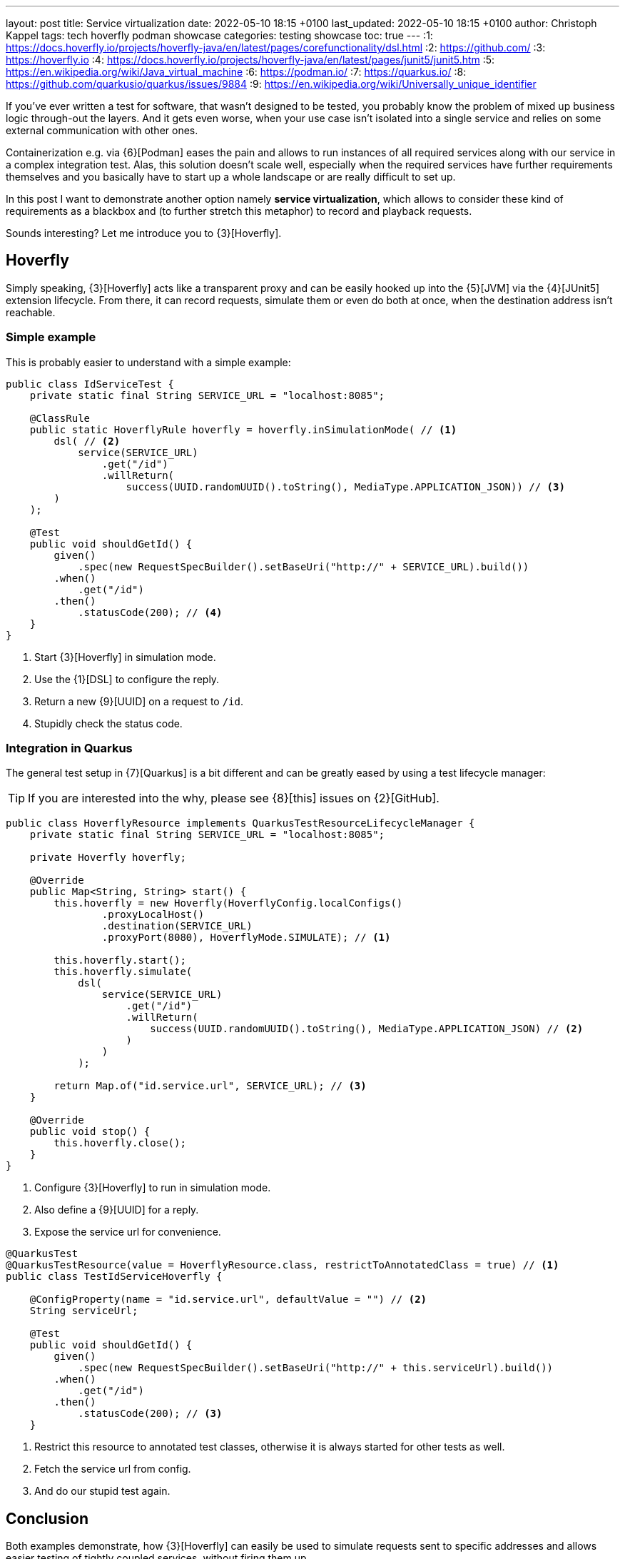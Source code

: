 ---
layout: post
title: Service virtualization
date: 2022-05-10 18:15 +0100
last_updated: 2022-05-10 18:15 +0100
author: Christoph Kappel
tags: tech hoverfly podman showcase
categories: testing showcase
toc: true
---
:1: https://docs.hoverfly.io/projects/hoverfly-java/en/latest/pages/corefunctionality/dsl.html
:2: https://github.com/
:3: https://hoverfly.io
:4: https://docs.hoverfly.io/projects/hoverfly-java/en/latest/pages/junit5/junit5.htm
:5: https://en.wikipedia.org/wiki/Java_virtual_machine
:6: https://podman.io/
:7: https://quarkus.io/
:8: https://github.com/quarkusio/quarkus/issues/9884
:9: https://en.wikipedia.org/wiki/Universally_unique_identifier

If you've ever written a test for software, that wasn't designed to be tested, you probably know
the problem of mixed up business logic through-out the layers.
And it gets even worse, when your use case isn't isolated into a single service and relies on some
external communication with other ones.

Containerization e.g. via {6}[Podman] eases the pain and allows to run instances of all required
services along with our service in a complex integration test.
Alas, this solution doesn't scale well, especially when the required services have further
requirements themselves and you basically have to start up a whole landscape or are really
difficult to set up.

In this post I want to demonstrate another option namely **service virtualization**, which allows
to consider these kind of requirements as a blackbox and (to further stretch this metaphor) to
record and playback requests.

Sounds interesting? Let me introduce you to {3}[Hoverfly].

== Hoverfly

Simply speaking, {3}[Hoverfly] acts like a transparent proxy and can be easily hooked up into the
{5}[JVM] via the {4}[JUnit5] extension lifecycle.
From there, it can record requests, simulate them or even do both at once, when the destination
address isn't reachable.

=== Simple example

This is probably easier to understand with a simple example:

[source,java]
----
public class IdServiceTest {
    private static final String SERVICE_URL = "localhost:8085";

    @ClassRule
    public static HoverflyRule hoverfly = hoverfly.inSimulationMode( // <1>
        dsl( // <2>
            service(SERVICE_URL)
                .get("/id")
                .willReturn(
                    success(UUID.randomUUID().toString(), MediaType.APPLICATION_JSON)) // <3>
        )
    );

    @Test
    public void shouldGetId() {
        given()
            .spec(new RequestSpecBuilder().setBaseUri("http://" + SERVICE_URL).build())
        .when()
            .get("/id")
        .then()
            .statusCode(200); // <4>
    }
}
----
<1> Start {3}[Hoverfly] in simulation mode.
<2> Use the {1}[DSL] to configure the reply.
<3> Return a new {9}[UUID] on a request to `/id`.
<4> Stupidly check the status code.

=== Integration in Quarkus

The general test setup in {7}[Quarkus] is a bit different and can be greatly eased by using a test
lifecycle manager:

TIP: If you are interested into the why, please see {8}[this] issues on {2}[GitHub].

[source,java]
----
public class HoverflyResource implements QuarkusTestResourceLifecycleManager {
    private static final String SERVICE_URL = "localhost:8085";

    private Hoverfly hoverfly;

    @Override
    public Map<String, String> start() {
        this.hoverfly = new Hoverfly(HoverflyConfig.localConfigs()
                .proxyLocalHost()
                .destination(SERVICE_URL)
                .proxyPort(8080), HoverflyMode.SIMULATE); // <1>

        this.hoverfly.start();
        this.hoverfly.simulate(
            dsl(
                service(SERVICE_URL)
                    .get("/id")
                    .willReturn(
                        success(UUID.randomUUID().toString(), MediaType.APPLICATION_JSON) // <2>
                    )
                )
            );

        return Map.of("id.service.url", SERVICE_URL); // <3>
    }

    @Override
    public void stop() {
        this.hoverfly.close();
    }
}
----
<1> Configure {3}[Hoverfly] to run in simulation mode.
<2> Also define a {9}[UUID] for a reply.
<3> Expose the service url for convenience.

[source,java]
----
@QuarkusTest
@QuarkusTestResource(value = HoverflyResource.class, restrictToAnnotatedClass = true) // <1>
public class TestIdServiceHoverfly {

    @ConfigProperty(name = "id.service.url", defaultValue = "") // <2>
    String serviceUrl;

    @Test
    public void shouldGetId() {
        given()
            .spec(new RequestSpecBuilder().setBaseUri("http://" + this.serviceUrl).build())
        .when()
            .get("/id")
        .then()
            .statusCode(200); // <3>
    }
----
<1> Restrict this resource to annotated test classes, otherwise it is always started for other
tests as well.
<2> Fetch the service url from config.
<3> And do our stupid test again.

== Conclusion

Both examples demonstrate, how {3}[Hoverfly] can easily be used to simulate requests sent to
specific addresses and allows easier testing of tightly coupled services, without firing them up.

There is a plethora of other cool features bundled into {3}[Hoverfly] which I haven\'t mentioned
here, like verification of messages or even to act a standalone web server, so please check it
out for yourself.

As always, here is my showcase with some more examples:

<https://github.com/unexist/showcase-integration-testing-quarkus>